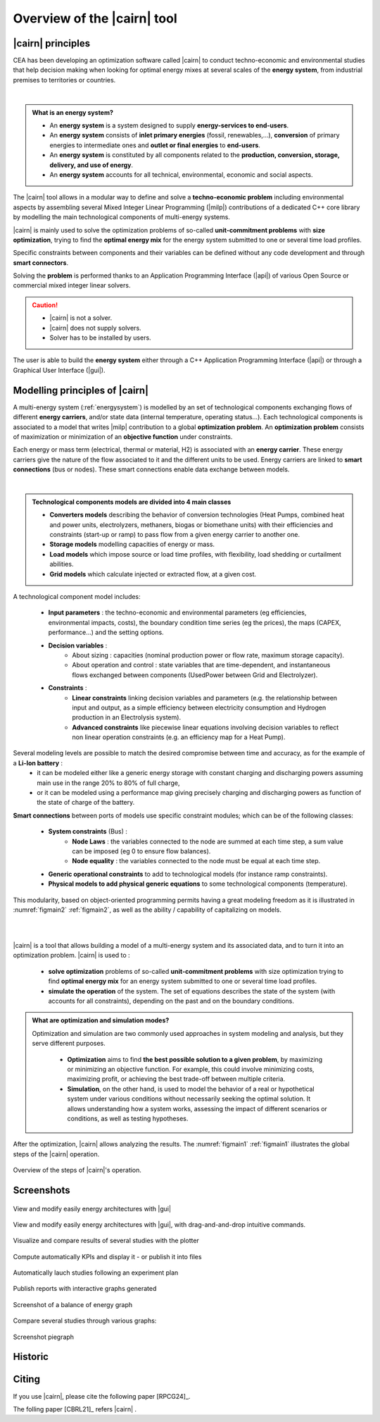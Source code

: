 #############################
Overview of the |cairn| tool
#############################

|cairn| principles 
===================

CEA has been developing an optimization software called |cairn| to conduct techno-economic and environmental studies 
that help decision making when looking for optimal energy mixes at several scales of the **energy system**, from industrial premises 
to territories or countries. 

|

.. admonition:: What is an energy system?

	- An **energy system** is a system designed to supply **energy-services to end-users**.
	- An **energy system** consists of **inlet primary energies** (fossil, renewables,...), **conversion** of primary energies to intermediate ones
	  and **outlet or final energies** to **end-users**.
	- An **energy system** is constituted by all components related to the **production, conversion, storage, delivery, and use of energy**.
	- An **energy system** accounts for all technical, environmental, economic and social aspects.

The |cairn| tool allows in a modular way to define and solve a **techno-economic problem** including environmental aspects by assembling 
several Mixed Integer Linear Programming (|milp|) contributions of a dedicated C++ core library by modelling the main technological components 
of multi-energy systems.

|cairn| is mainly used to solve the optimization problems of so-called **unit-commitment problems** with **size optimization**, 
trying to find the **optimal energy mix** for the energy system submitted to one or several time load profiles. 

Specific constraints between components and their variables can be defined without any code development and through 
**smart connectors**.

Solving the **problem** is performed thanks to an Application Programming Interface (|api|) of various Open Source or 
commercial mixed integer linear solvers. 

.. caution:: 

	- |cairn| is not a solver.
	- |cairn| does not supply solvers.
	- Solver has to be installed by users.

The user is able to build the **energy system** either through a C++ Application Programming Interface (|api|) 
or through a Graphical User Interface (|gui|). 

Modelling principles of |cairn| 
================================

A multi-energy system (:ref:`energysystem`) is modelled by an set of technological components exchanging flows 
of different **energy carriers**, and/or state data (internal temperature, operating status...). 
Each technological components is associated to a model that writes |milp| contribution to a global **optimization problem**. 
An **optimization problem** consists of maximization or minimization of an **objective function** under constraints. 

Each energy or mass term (electrical, thermal or material, H2) is associated with an **energy carrier**. 
These energy carriers give the nature of the flow associated to it and the different units to be used.
Energy carriers are linked to **smart connections** (bus or nodes). These smart connections enable data exchange between models. 

|

.. admonition:: Technological components models are divided into **4 main classes** 

	- **Converters models** describing the behavior of conversion technologies (Heat Pumps, combined heat and power units, electrolyzers, 
	  methaners, biogas or biomethane units) with their efficiencies and constraints (start-up or ramp) to pass flow from a given energy carrier to another one.
	- **Storage models** modelling capacities of energy or mass.
	- **Load models** which impose source or load time profiles, with flexibility, load shedding or curtailment abilities.
	- **Grid models** which calculate injected or extracted flow, at a given cost.

	
A technological component model includes:

	- **Input parameters** : the techno-economic and environmental parameters (eg efficiencies, environmental impacts, costs),
	  the boundary condition time series (eg the prices), the maps (CAPEX, performance…) and the setting options.
	- **Decision variables** :
		- About sizing : capacities (nominal production power or flow rate, maximum storage capacity).
		- About operation and control : state variables that are time-dependent, and instantaneous flows
		  exchanged between components (UsedPower between Grid and Electrolyzer).
	- **Constraints** :
		- **Linear constraints** linking decision variables and parameters (e.g. the relationship between
		  input and output, as a simple efficiency between electricity consumption and Hydrogen production in an Electrolysis system).
		- **Advanced constraints** like piecewise linear equations involving decision variables to reflect
		  non linear operation constraints (e.g. an efficiency map for a Heat Pump).

Several modeling levels are possible to match the desired compromise between time and accuracy, as for the example of a **Li-Ion battery** : 
	- it can be modeled either like a generic energy storage with constant charging and discharging 
	  powers assuming main use in the range 20% to 80% of full charge,
	- or it can be modeled using a performance map giving precisely charging and discharging 
	  powers as function of the state of charge of the battery. 

**Smart connections** between ports of models use specific constraint modules; which can be of the following classes:
	
	- **System constraints** (Bus) :
		- **Node Laws** : the variables connected to the node are summed at each time step, a sum 
		  value can be imposed (eg 0 to ensure flow balances).
		- **Node equality** : the variables connected to the node must be equal at each time step.
	- **Generic operational constraints** to add to technological models (for instance ramp constraints).
	- **Physical models to add physical generic equations** to some technological components (temperature).

This modularity, based on object-oriented programming permits having a great modeling freedom as it is illustrated in :numref:`figmain2` :ref:`figmain2`, as well as the ability / capability of capitalizing on models.

|
|

|cairn| is a tool that allows building a model of a multi-energy system and its associated data, and to turn it into an optimization problem.
|cairn| is used to :

	- **solve optimization** problems of so-called **unit-commitment problems** 
	  with size optimization trying to find **optimal energy mix** for an energy system submitted to one or several time load profiles. 
	- **simulate the operation** of the system. The set of equations describes the state of the system 
	  (with accounts for all constraints), depending on the past and on the boundary conditions.

.. admonition:: What are **optimization** and **simulation** modes?

    Optimization and simulation are two commonly used approaches in system modeling and analysis, but they serve different purposes.

	- **Optimization** aims to find **the best possible solution to a given problem**, by maximizing or minimizing an objective function.
	  For example, this could involve minimizing costs, maximizing profit, or achieving the best trade-off between multiple criteria.
	- **Simulation**, on the other hand, is used to model the behavior of a real or hypothetical system under various conditions without
	  necessarily seeking the optimal solution. It allows understanding how a system works, assessing the impact of different 
	  scenarios or conditions, as well as testing hypotheses.

After the optimization, |cairn| allows analyzing the results. The :numref:`figmain1` :ref:`figmain1` illustrates the global steps of the |cairn| operation.

.. container:: cadre 

	.. figure:: images/cairn_steps.PNG
	 :width: 600
	 :alt: Description of what |cairn| does
	 :align: center
	 :name: figmain1

	 Overview of the steps of |cairn|'s operation.
	 
.. seealso:: 

	#. How to run |cairn| ?
	#. What is the methodolgy to use |cairn| ?




Screenshots 
===========

.. container:: cadre 

	.. figure:: images/screenshot_view_architecture.PNG
		:width: 600
		:alt: View and modify easily energy architectures with |gui|
		:align: center
		:name: figmain2
		
		View and modify easily energy architectures with |gui|

.. container:: cadre

	.. figure:: images/screenshot_parameters.PNG
		:width: 600
		:alt: View and modify easily energy architectures with |gui|
		:align: center
		:name: figmain3
		 
		View and modify easily energy architectures with |gui|, with drag-and-and-drop intuitive commands. 

.. container:: cadre

	.. figure:: images/screenshot_plotter.PNG
		:width: 600
		:alt: View and modify easily energy architectures with |gui|
		:align: center
		:name: figmain4
		 
		Visualize and compare results of several studies with the plotter

.. container:: cadre

	.. figure:: images/screenshot_kpi.PNG
		:width: 600
		:alt: View and modify easily energy architectures with |gui|
		:align: center
		:name: figmain5
		 
		Compute automatically KPIs and display it - or publish it into files

.. container:: cadre

	.. figure:: images/screenshot_multistudy.PNG
		:width: 600
		:align: center
		:name: figmain6
		 
		Automatically lauch studies following an experiment plan 

.. container:: cadre

	.. figure:: images/screenshot_timegraph.PNG
		:width: 600
		:align: center
		:name: figmain7
		 
		Publish reports with interactive graphs generated

.. container:: cadre

	.. figure:: images/screenshot_sankey.PNG
		:width: 600
		:align: center
		:name: figmain8
		 
		Screenshot of a balance of energy graph

.. container:: cadre

	.. figure:: images/screenshot_bargraph.PNG
		:width: 600
		:align: center
		:name: figmain9
		 
		Compare several studies through various graphs:

.. container:: cadre

	.. figure:: images/screenshot_pies.PNG
		:width: 600
		:align: center
		:name: figmain10
		 
		Screenshot piegraph

Historic 
========


Citing
======

If you use |cairn|, please cite the following paper [RPCG24]_.

The folling paper [CBRL21]_ refers |cairn| .

